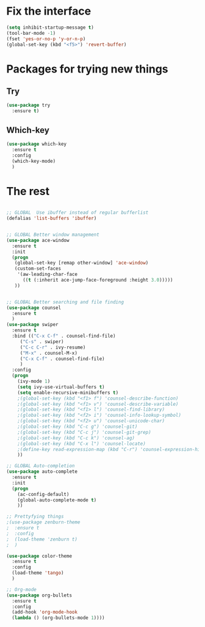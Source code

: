 #+STARTUP: overview
* Fix the interface
#+BEGIN_SRC emacs-lisp
(setq inhibit-startup-message t)
(tool-bar-mode -1)
(fset 'yes-or-no-p 'y-or-n-p)
(global-set-key (kbd "<f5>") 'revert-buffer)
#+END_SRC

#+RESULTS:
: revert-buffer

* Packages for trying new things
** Try
#+BEGIN_SRC emacs-lisp
(use-package try
  :ensure t)
#+END_SRC

** Which-key
#+BEGIN_SRC emacs-lisp
(use-package which-key
  :ensure t
  :config
  (which-key-mode)
  )
#+END_SRC

* The rest
#+BEGIN_SRC emacs-lisp

;; GLOBAL  Use ibuffer instead of regular bufferlist
(defalias 'list-buffers 'ibuffer)


;; GLOBAL Better window management
(use-package ace-window
  :ensure t
  :init
  (progn
   (global-set-key [remap other-window] 'ace-window)
   (custom-set-faces
    '(aw-leading-char-face
      ((t (:inherit ace-jump-face-foreground :height 3.0)))))
   ))


;; GLOBAL Better searching and file finding
(use-package counsel
  :ensure t
  )
(use-package swiper
  :ensure t
  :bind (("C-x C-f" . counsel-find-file)
	 ("C-s" . swiper)
	 ("C-c C-r" . ivy-resume)
	 ("M-x" . counsel-M-x)
	 ("C-x C-f" . counsel-find-file)
	 )
  :config
  (progn
    (ivy-mode 1)
    (setq ivy-use-virtual-buffers t)
    (setq enable-recursive-minibuffers t)
    ;(global-set-key (kbd "<f1> f") 'counsel-describe-function)
    ;(global-set-key (kbd "<f1> v") 'counsel-describe-variable)
    ;(global-set-key (kbd "<f1> l") 'counsel-find-library)
    ;(global-set-key (kbd "<f2> i") 'counsel-info-lookup-symbol)
    ;(global-set-key (kbd "<f2> u") 'counsel-unicode-char)
    ;(global-set-key (kbd "C-c g") 'counsel-git)
    ;(global-set-key (kbd "C-c j") 'counsel-git-grep)
    ;(global-set-key (kbd "C-c k") 'counsel-ag)
    ;(global-set-key (kbd "C-x l") 'counsel-locate)
    ;(define-key read-expression-map (kbd "C-r") 'counsel-expression-history)
    ))

;; GLOBAL Auto-completion
(use-package auto-complete
  :ensure t
  :init
  (progn
    (ac-config-default)
    (global-auto-complete-mode t)
    ))

;; Prettyfying things
;(use-package zenburn-theme
;  :ensure t
;  :config
;  (load-theme 'zenburn t)
;  )

(use-package color-theme
  :ensure t
  :config
  (load-theme 'tango)
  )

;; Org-mode
(use-package org-bullets
  :ensure t
  :config
  (add-hook 'org-mode-hook
  (lambda () (org-bullets-mode 1))))
#+END_SRC
